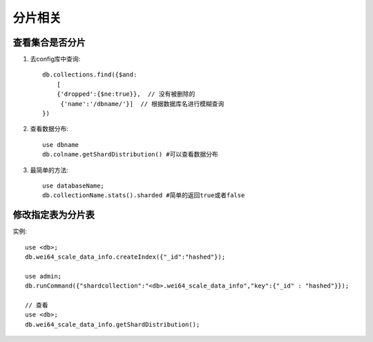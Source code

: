 分片相关
########


查看集合是否分片
================

1. 去config库中查询::
   
    db.collections.find({$and:
        [
        {'dropped':{$ne:true}},  // 没有被删除的
         {'name':'/dbname/'}]  // 根据数据库名进行模糊查询
    })

2. 查看数据分布::

    use dbname
    db.colname.getShardDistribution() #可以查看数据分布

3. 最简单的方法::

    use databaseName;
    db.collectionName.stats().sharded #简单的返回true或者false

修改指定表为分片表
==================

实例::

    use <db>;
    db.wei64_scale_data_info.createIndex({"_id":"hashed"});

    use admin;
    db.runCommand({"shardcollection":"<db>.wei64_scale_data_info","key":{"_id" : "hashed"}});

    // 查看
    use <db>;
    db.wei64_scale_data_info.getShardDistribution();



